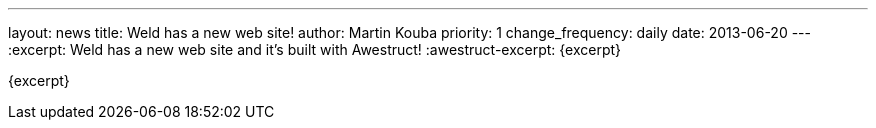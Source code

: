 ---
layout: news
title: Weld has a new web site!
author: Martin Kouba
priority: 1
change_frequency: daily
date: 2013-06-20
---
:excerpt: Weld has a new web site and it's built with Awestruct!
:awestruct-excerpt: {excerpt}

{excerpt}
